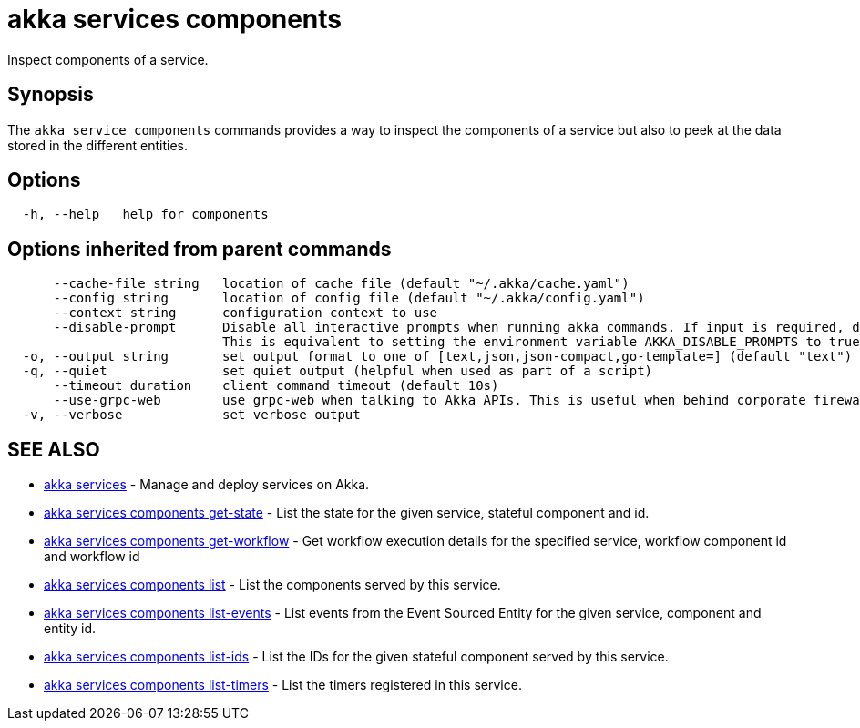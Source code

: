 = akka services components

Inspect components of a service.

== Synopsis

The `akka service components` commands provides a way to inspect the components of a service but also to peek at the data stored in the different entities.

== Options

----
  -h, --help   help for components
----

== Options inherited from parent commands

----
      --cache-file string   location of cache file (default "~/.akka/cache.yaml")
      --config string       location of config file (default "~/.akka/config.yaml")
      --context string      configuration context to use
      --disable-prompt      Disable all interactive prompts when running akka commands. If input is required, defaults will be used, or an error will be raised.
                            This is equivalent to setting the environment variable AKKA_DISABLE_PROMPTS to true.
  -o, --output string       set output format to one of [text,json,json-compact,go-template=] (default "text")
  -q, --quiet               set quiet output (helpful when used as part of a script)
      --timeout duration    client command timeout (default 10s)
      --use-grpc-web        use grpc-web when talking to Akka APIs. This is useful when behind corporate firewalls that decrypt traffic but don't support HTTP/2.
  -v, --verbose             set verbose output
----

== SEE ALSO

* link:akka_services.html[akka services]	 - Manage and deploy services on Akka.
* link:akka_services_components_get-state.html[akka services components get-state]	 - List the state for the given service, stateful component and id.
* link:akka_services_components_get-workflow.html[akka services components get-workflow]	 - Get workflow execution details for the specified service, workflow component id and workflow id
* link:akka_services_components_list.html[akka services components list]	 - List the components served by this service.
* link:akka_services_components_list-events.html[akka services components list-events]	 - List events from the Event Sourced Entity for the given service, component and entity id.
* link:akka_services_components_list-ids.html[akka services components list-ids]	 - List the IDs for the given stateful component served by this service.
* link:akka_services_components_list-timers.html[akka services components list-timers]	 - List the timers registered in this service.

[discrete]

